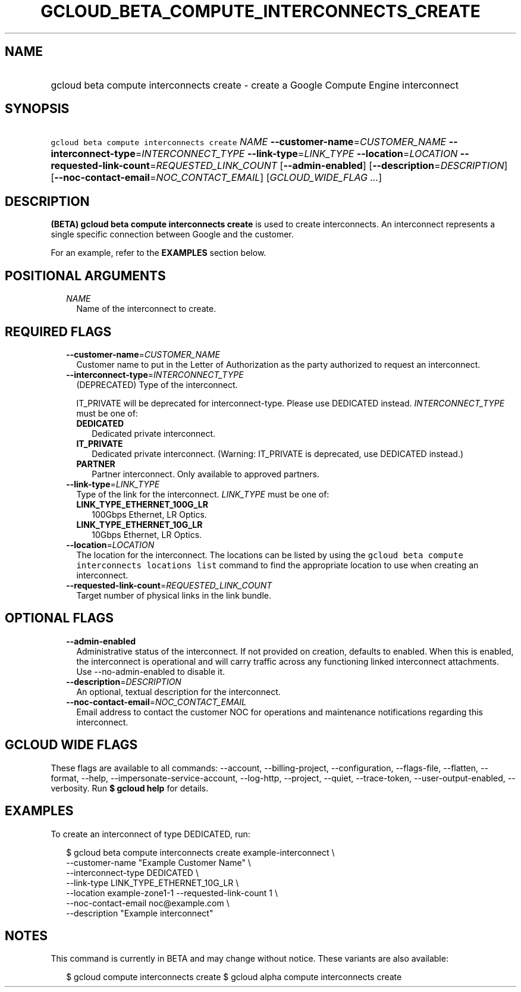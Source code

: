 
.TH "GCLOUD_BETA_COMPUTE_INTERCONNECTS_CREATE" 1



.SH "NAME"
.HP
gcloud beta compute interconnects create \- create a Google Compute Engine interconnect



.SH "SYNOPSIS"
.HP
\f5gcloud beta compute interconnects create\fR \fINAME\fR \fB\-\-customer\-name\fR=\fICUSTOMER_NAME\fR \fB\-\-interconnect\-type\fR=\fIINTERCONNECT_TYPE\fR \fB\-\-link\-type\fR=\fILINK_TYPE\fR \fB\-\-location\fR=\fILOCATION\fR \fB\-\-requested\-link\-count\fR=\fIREQUESTED_LINK_COUNT\fR [\fB\-\-admin\-enabled\fR] [\fB\-\-description\fR=\fIDESCRIPTION\fR] [\fB\-\-noc\-contact\-email\fR=\fINOC_CONTACT_EMAIL\fR] [\fIGCLOUD_WIDE_FLAG\ ...\fR]



.SH "DESCRIPTION"

\fB(BETA)\fR \fBgcloud beta compute interconnects create\fR is used to create
interconnects. An interconnect represents a single specific connection between
Google and the customer.

For an example, refer to the \fBEXAMPLES\fR section below.



.SH "POSITIONAL ARGUMENTS"

.RS 2m
.TP 2m
\fINAME\fR
Name of the interconnect to create.


.RE
.sp

.SH "REQUIRED FLAGS"

.RS 2m
.TP 2m
\fB\-\-customer\-name\fR=\fICUSTOMER_NAME\fR
Customer name to put in the Letter of Authorization as the party authorized to
request an interconnect.

.TP 2m
\fB\-\-interconnect\-type\fR=\fIINTERCONNECT_TYPE\fR
(DEPRECATED) Type of the interconnect.

IT_PRIVATE will be deprecated for interconnect\-type. Please use DEDICATED
instead. \fIINTERCONNECT_TYPE\fR must be one of:

.RS 2m
.TP 2m
\fBDEDICATED\fR
Dedicated private interconnect.
.TP 2m
\fBIT_PRIVATE\fR
Dedicated private interconnect. (Warning: IT_PRIVATE is deprecated, use
DEDICATED instead.)
.TP 2m
\fBPARTNER\fR
Partner interconnect. Only available to approved partners.
.RE
.sp


.TP 2m
\fB\-\-link\-type\fR=\fILINK_TYPE\fR
Type of the link for the interconnect. \fILINK_TYPE\fR must be one of:

.RS 2m
.TP 2m
\fBLINK_TYPE_ETHERNET_100G_LR\fR
100Gbps Ethernet, LR Optics.
.TP 2m
\fBLINK_TYPE_ETHERNET_10G_LR\fR
10Gbps Ethernet, LR Optics.
.RE
.sp


.TP 2m
\fB\-\-location\fR=\fILOCATION\fR
The location for the interconnect. The locations can be listed by using the
\f5gcloud beta compute interconnects locations list\fR command to find the
appropriate location to use when creating an interconnect.

.TP 2m
\fB\-\-requested\-link\-count\fR=\fIREQUESTED_LINK_COUNT\fR
Target number of physical links in the link bundle.


.RE
.sp

.SH "OPTIONAL FLAGS"

.RS 2m
.TP 2m
\fB\-\-admin\-enabled\fR
Administrative status of the interconnect. If not provided on creation, defaults
to enabled. When this is enabled, the interconnect is operational and will carry
traffic across any functioning linked interconnect attachments. Use
\-\-no\-admin\-enabled to disable it.

.TP 2m
\fB\-\-description\fR=\fIDESCRIPTION\fR
An optional, textual description for the interconnect.

.TP 2m
\fB\-\-noc\-contact\-email\fR=\fINOC_CONTACT_EMAIL\fR
Email address to contact the customer NOC for operations and maintenance
notifications regarding this interconnect.


.RE
.sp

.SH "GCLOUD WIDE FLAGS"

These flags are available to all commands: \-\-account, \-\-billing\-project,
\-\-configuration, \-\-flags\-file, \-\-flatten, \-\-format, \-\-help,
\-\-impersonate\-service\-account, \-\-log\-http, \-\-project, \-\-quiet,
\-\-trace\-token, \-\-user\-output\-enabled, \-\-verbosity. Run \fB$ gcloud
help\fR for details.



.SH "EXAMPLES"

To create an interconnect of type DEDICATED, run:

.RS 2m
$ gcloud beta compute interconnects create example\-interconnect \e
    \-\-customer\-name "Example Customer Name" \e
    \-\-interconnect\-type DEDICATED \e
    \-\-link\-type LINK_TYPE_ETHERNET_10G_LR \e
    \-\-location example\-zone1\-1 \-\-requested\-link\-count 1 \e
    \-\-noc\-contact\-email noc@example.com \e
    \-\-description "Example interconnect"
.RE



.SH "NOTES"

This command is currently in BETA and may change without notice. These variants
are also available:

.RS 2m
$ gcloud compute interconnects create
$ gcloud alpha compute interconnects create
.RE

